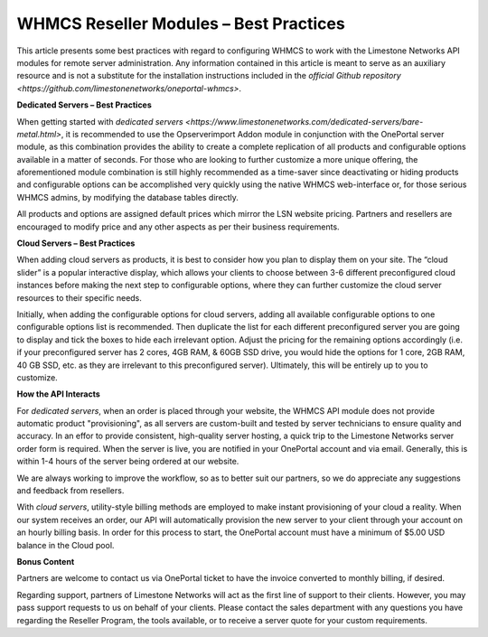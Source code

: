 WHMCS Reseller Modules – Best Practices
=======================================


This article presents some best practices with regard to configuring WHMCS
to work with the Limestone Networks API modules for remote server
administration. Any information contained in this article is meant to serve as
an auxiliary resource and is not a substitute for the installation instructions
included in the `official Github repository
<https://github.com/limestonenetworks/oneportal-whmcs>`.

**Dedicated Servers – Best Practices**

When getting started with `dedicated servers
<https://www.limestonenetworks.com/dedicated-servers/bare-metal.html>`, it is
recommended to use the Opserverimport Addon module in conjunction with the
OnePortal server module, as this combination provides the ability to create a
complete replication of all products and configurable options available in a
matter of seconds. For those who are looking to further customize a more unique
offering, the aforementioned module combination is still highly recommended as
a time-saver since deactivating or hiding products and configurable options can
be accomplished very quickly using the native WHMCS web-interface or, for those
serious WHMCS admins, by modifying the database tables directly.

All products and options are assigned default prices which mirror the LSN
website pricing. Partners and resellers are encouraged to modify price and any
other aspects as per their business requirements.

**Cloud Servers – Best Practices**

When adding cloud servers as products, it is best to consider how you plan to
display them on your site. The “cloud slider” is a popular interactive display,
which allows your clients to choose between 3-6 different preconfigured cloud
instances before making the next step to configurable options, where they can
further customize the cloud server resources to their specific needs.

Initially, when adding the configurable options for cloud servers, adding all
available configurable options to one configurable options list is recommended.
Then duplicate the list for each different preconfigured server you are going
to display and tick the boxes to hide each irrelevant option. Adjust the
pricing for the remaining options accordingly (i.e. if your preconfigured
server has 2 cores, 4GB RAM, & 60GB SSD drive, you would hide the options for
1 core, 2GB RAM, 40 GB SSD, etc. as they are irrelevant to this preconfigured
server). Ultimately, this will be entirely up to you to customize.

**How the API Interacts**

For *dedicated servers*, when an order is placed through your website, the
WHMCS API module does not provide automatic product "provisioning", as all
servers are custom-built and tested by server technicians to ensure quality and
accuracy. In an effor to provide consistent, high-quality server hosting, a
quick trip to the Limestone Networks server order form is required. When the
server is live, you are notified in your OnePortal account and via email.
Generally, this is within 1-4 hours of the server being ordered at our website.

We are always working to improve the workflow, so as to better suit our
partners, so we do appreciate any suggestions and feedback from resellers.

With *cloud servers*, utility-style billing methods are employed to make
instant provisioning of your cloud a reality. When our system receives an
order, our API will automatically provision the new server to your client
through your account on an hourly billing basis. In order for this process to
start, the OnePortal account must have a minimum of $5.00 USD balance in the
Cloud pool.

**Bonus Content**

Partners are welcome to contact us via OnePortal ticket to have the invoice
converted to monthly billing, if desired.

Regarding support, partners of Limestone Networks will act as the first line
of support to their clients. However, you may pass support requests to us on
behalf of your clients. Please contact the sales department with any questions
you have regarding the Reseller Program, the tools available, or to receive a
server quote for your custom requirements.
